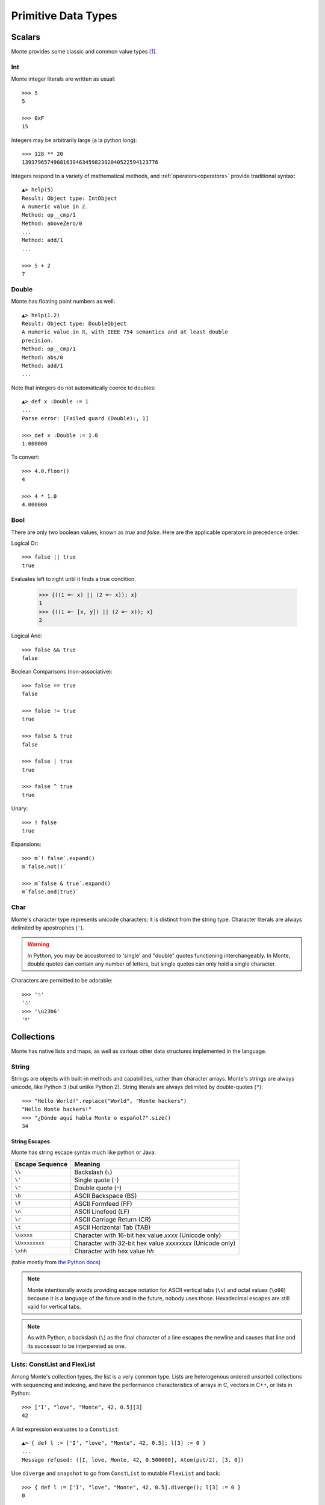 Primitive Data Types
====================

Scalars
-------

Monte provides some classic and common value types [#e_scalars]_.

Int
~~~

Monte integer literals are written as usual::

  >>> 5
  5

  >>> 0xF
  15

Integers may be arbitrarily large (a la python long)::

  >>> 128 ** 20
  1393796574908163946345982392040522594123776

.. todo:: un-mask failing test cases such as .expan(), bigint parsing, ...

Integers respond to a variety of mathematical methods,
and :ref:`operators<operators>` provide traditional syntax::

  ▲> help(5)
  Result: Object type: IntObject
  A numeric value in ℤ.
  Method: op__cmp/1
  Method: aboveZero/0
  ...
  Method: add/1
  ...

  >>> 5 + 2
  7

.. syntax:: IntExpr

   Sequence(".int.")


Double
~~~~~~

Monte has floating point numbers as well::

  ▲> help(1.2)
  Result: Object type: DoubleObject
  A numeric value in ℝ, with IEEE 754 semantics and at least double
  precision.
  Method: op__cmp/1
  Method: abs/0
  Method: add/1
  ...

Note that integers do not automatically coerce to doubles::

  ▲> def x :Double := 1
  ...
  Parse error: [Failed guard (Double):, 1]

  >>> def x :Double := 1.0
  1.000000

To convert::

  >>> 4.0.floor()
  4

  >>> 4 * 1.0
  4.000000


.. syntax:: DoubleExpr

   Sequence(".float64.")

Bool
~~~~

There are only two boolean values, known as `true` and `false`. Here
are the applicable operators in precedence order.

Logical Or::

  >>> false || true
  true

Evaluates left to right until it finds a true condition.

  >>> {((1 =~ x) || (2 =~ x)); x}
  1
  >>> {((1 =~ [x, y]) || (2 =~ x)); x}
  2

Logical And::

  >>> false && true
  false

Boolean Comparisons (non-associative)::

  >>> false == true
  false

  >>> false != true
  true

  >>> false & true
  false

  >>> false | true
  true

  >>> false ^ true
  true

Unary::

  >>> ! false
  true

Expansions::

  >>> m`! false`.expand()
  m`false.not()`

  >>> m`false & true`.expand()
  m`false.and(true)`


Char
~~~~

Monte's character type represents unicode characters; it is distinct
from the string type. Character literals are always delimited by
apostrophes (``'``).

.. warning::

    In Python, you may be accustomed to 'single' and "double" quotes
    functioning interchangeably. In Monte, double quotes can contain any
    number of letters, but single quotes can only hold a single character. 

Characters are permitted to be adorable::

  >>> '☃'
  '☃'
  >>> '\u23b6'
  '⎶'

.. syntax:: CharExpr

   Sequence(".char.")

Collections
-----------

Monte has native lists and maps, as well as various other data structures
implemented in the language.

String
~~~~~~

Strings are objects with built-in methods and capabilities, rather than
character arrays. Monte's strings are always unicode, like Python 3 (but
unlike Python 2). String literals are always delimited by
double-quotes (``"``)::

    >>> "Hello World!".replace("World", "Monte hackers")
    "Hello Monte hackers!"
    >>> "¿Dónde aquí habla Monte o español?".size()
    34


String Escapes
++++++++++++++

Monte has string escape syntax much like python or Java:

+-----------------+---------------------------------+
| Escape Sequence | Meaning                         |
+=================+=================================+
| ``\\``          | Backslash (``\``)               |
+-----------------+---------------------------------+
| ``\'``          | Single quote (``'``)            |
+-----------------+---------------------------------+
| ``\"``          | Double quote (``"``)            |
+-----------------+---------------------------------+
| ``\b``          | ASCII Backspace (BS)            |
+-----------------+---------------------------------+
| ``\f``          | ASCII Formfeed (FF)             |
+-----------------+---------------------------------+
| ``\n``          | ASCII Linefeed (LF)             |
+-----------------+---------------------------------+
| ``\r``          | ASCII Carriage Return (CR)      |
+-----------------+---------------------------------+
| ``\t``          | ASCII Horizontal Tab (TAB)      |
+-----------------+---------------------------------+
| ``\uxxxx``      | Character with 16-bit hex value |
|                 | *xxxx* (Unicode only)           |
+-----------------+---------------------------------+
| ``\Uxxxxxxxx``  | Character with 32-bit hex value |
|                 | *xxxxxxxx* (Unicode only)       |
+-----------------+---------------------------------+
| ``\xhh``        | Character with hex value *hh*   |
+-----------------+---------------------------------+

(table mostly from `the Python docs <https://docs.python.org/2/_sources/reference/lexical_analysis.txt>`_)

.. note:: 

    Monte intentionally avoids providing escape notation for ASCII vertical
    tabs (``\v``) and octal values (``\o00``) because it is a language of the
    future and in the future, nobody uses those. Hexadecimal escapes are still
    valid for vertical tabs.

.. note::

    As with Python, a backslash (``\``) as the final character of a line
    escapes the newline and causes that line and its successor to be
    interpereted as one.

.. syntax:: StrExpr

   Sequence(".String.")

Lists: ConstList and FlexList
~~~~~~~~~~~~~~~~~~~~~~~~~~~~~

Among Monte's collection types, the list is a very common type. Lists are
heterogenous ordered unsorted collections with sequencing and indexing, and
have the performance characteristics of arrays in C, vectors in C++, or lists
in Python::

  >>> ['I', "love", "Monte", 42, 0.5][3]
  42

A list expression evaluates to a ``ConstList``::

  ▲> { def l := ['I', "love", "Monte", 42, 0.5]; l[3] := 0 }
  ...
  Message refused: ([I, love, Monte, 42, 0.500000], Atom(put/2), [3, 0])

Use ``diverge`` and ``snapshot`` to go from ``ConstList`` to mutable
``FlexList`` and back::

  >>> { def l := ['I', "love", "Monte", 42, 0.5].diverge(); l[3] := 0 }
  0

Maps: ConstMap and FlexMap
~~~~~~~~~~~~~~~~~~~~~~~~~~

Monte uses the "fat arrow", ``=>`` for map syntax::

  >>> { def m := ["roses" => "red", "violets" => "blue"]; m["roses"] }
  "red"

.. todo:: output of repl should be quoted like this.

.. todo:: handle multi-line REPL examples when generating tests

Like list expressions, a map expressions evaluates to an immutable
data structures, a ``ConstMap``::

  ▲> { def m := ["roses" => "red", "violets" => "blue"]; m["roses"] := 3 }
  ...
  Message refused: ([roses => red, violets => blue], Atom(put/2), ["roses", 3])

Use ``diverge`` and ``snapshot`` similarly::

  >>> { def m := ["roses" => "red", "violets" => "blue"].diverge(); m["roses"] := 3 }
  3

.. warning:: Maps in monte are ordered::

               >>> [ "a" => 1, "b" => 2] == [ "b" => 2, "a" => 1]
               false

             To compare without regard to order, use ``sortKeys``::

               >>> [ "a" => 1, "b" => 2].sortKeys() == [ "b" => 2, "a" => 1].sortKeys()
               true

Literal Syntax Summary
----------------------

.. note:: Lexical details of monte syntax are currently specified
	  only by implementation; see `lib/monte/monte_lexer.mt`__

__ https://github.com/monte-language/typhon/blob/master/mast/lib/monte/monte_lexer.mt

.. syntax:: literal

   Choice(0,
	  NonTerminal('IntExpr'),
	  NonTerminal('DoubleExpr'),
	  NonTerminal('CharExpr'),
	  NonTerminal('StringExpr'))

.. todo:: list "literals"
     Sequence("[", ZeroOrMore(NonTerminal('expr'), ','), "]"),
     Sequence("[", ZeroOrMore(Sequence(NonTerminal('expr'),
                                       "=>", NonTerminal('expr')), ','), "]"))


Monte Syntax Builder
--------------------

stuff from `monte_parser.mt`:

AndExpr(lhs, rhs
AssignExpr(lval, assign(ej)
AugAssignExpr(op, lval, assign(ej)
BinaryExpr(lhs, opName, rhs
BindingExpr(noun(ej)
BindingExpr(noun(ej)
BindingPattern(n
BindPattern(n, g
BindPattern(n, null
Catcher(cp, cb
CatchExpr(n, cp, cb
CoerceExpr(base, guard(ej)
CompareExpr(lhs, opName, rhs
DefExpr(patt, ex, assign(ej)
DefExpr(patt, null, assign(ej)
EscapeExpr(p1, e1, null, null
EscapeExpr(p1, e1, p2, e2
ExitExpr(ex, null
ExitExpr(ex, val
FinallyExpr(n, finallyblock
FinalPattern(
FinalPattern(noun(ej), null
ForExpr(it, k, v, body, catchPattern, catchBody
ForwardExpr(name
FunctionExpr(patt, body
FunctionInterfaceExpr(doco, name, guards_, extends_, implements_,
FunctionScript(patts, namedPatts, resultguard, body, span), span)
GetExpr(n, g
HideExpr(e
IfExpr(test, consq, alt
IgnorePattern(g
IgnorePattern(null
InterfaceExpr(doco, name, guards_, extends_, implements_, msgs,
ListComprehensionExpr(it, filt, k, v, body,
ListExpr(items
ListPattern(items, tail
LiteralExpr(sub.getName(), null)
LiteralExpr("&" + sub.getNoun().getName(), null)
LiteralExpr("&&" + sub.getNoun().getName(), null)
LiteralExpr(t[1], t[2])
MapComprehensionExpr(it, filt, k, v, body, vbody,
MapExprAssoc, ej)
MapExpr(items
MapPatternImport, ej)
MapPattern(items, tail
MatchBindExpr(lhs, rhs
Matcher(pp, bl
MessageDesc(doco, "run", params, resultguard
MessageDesc(doco, verb, params, resultguard
MetaContextExpr(
MetaStateExpr(
"Method"
MismatchExpr(lhs, rhs
"Module"(importsList, exportsList, body,
NamedArg, ej)
NamedParamImport, ej)
NamedParam(null, p, null
NounExpr(t[1]
NounExpr(t[1], t[2])
ObjectExpr(doco, name, oAs, oImplements,
OrExpr(lhs, rhs
ParamDesc(name, g
PatternHoleExpr(advance(ej)[1]
PrefixExpr(op, call(ej)
PrefixExpr("-", prim(ej)
QuasiExprHole(
QuasiExprHole(subexpr
QuasiParserExpr(name, parts.snapshot()
QuasiParserPattern(name, parts.snapshot()
QuasiPatternHole(patt, t[2]))
QuasiPatternHole(subpatt
QuasiText(t[1], t[2]))
RangeExpr(lhs, opName, rhs
SameExpr(lhs, rhs, false
SameExpr(lhs, rhs, true
SamePattern(prim(ej), false
SamePattern(prim(ej), true
Script(oExtends, methods, matchers
SeqExpr([], advance(ej)[2])
SeqExpr(exprs.snapshot()
SeqExpr([], null)
SeqExpr([], null)
SlotExpr(noun(ej)
SlotExpr(noun(ej)
SlotPattern(n, g
SuchThatPattern(p, e
SwitchExpr(
"To"
ValueHoleExpr(advance(ej)[1]
ValueHoleExpr(advance(ej)[1]
ValueHolePattern(advance(ej)[1]
VarPattern(n, g
VerbAssignExpr(verb, lval, acceptList(expr),
ViaPattern(e, pattern(ej)
WhenExpr(exprs, whenblock, catchers.snapshot(),
WhileExpr(test, whileblock, catchblock


.. rubric:: Footnotes

.. [#e_scalars] Sclar types in monte are thes same as the `Scalar Data
                Types in E`__.

__ http://erights.org/elang/scalars/index.html
